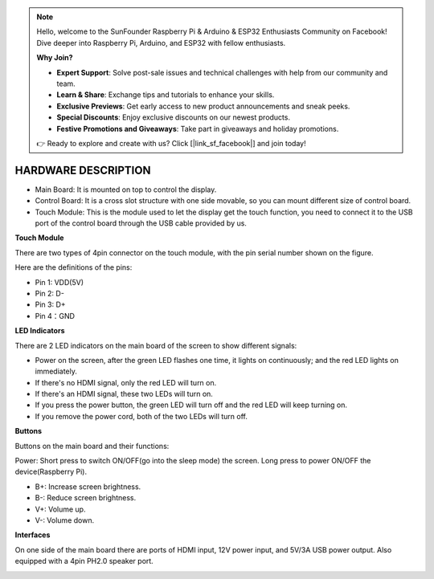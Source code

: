 .. note::

    Hello, welcome to the SunFounder Raspberry Pi & Arduino & ESP32 Enthusiasts Community on Facebook! Dive deeper into Raspberry Pi, Arduino, and ESP32 with fellow enthusiasts.

    **Why Join?**

    - **Expert Support**: Solve post-sale issues and technical challenges with help from our community and team.
    - **Learn & Share**: Exchange tips and tutorials to enhance your skills.
    - **Exclusive Previews**: Get early access to new product announcements and sneak peeks.
    - **Special Discounts**: Enjoy exclusive discounts on our newest products.
    - **Festive Promotions and Giveaways**: Take part in giveaways and holiday promotions.

    👉 Ready to explore and create with us? Click [|link_sf_facebook|] and join today!

HARDWARE DESCRIPTION
=======================


.. image:: img/back.jpg

* Main Board: It is mounted on top to control the display.
* Control Board: It is a cross slot structure with one side movable, so you can mount different size of control board.
* Touch Module: This is the module used to let the display get the touch function, you need to connect it to the USB port of the control board through the USB cable provided by us.


**Touch Module**

.. image:: img/touch_module.jpg

There are two types of 4pin connector on the touch module, with the pin serial number shown on the figure.

Here are the definitions of the pins:

* Pin 1: VDD(5V)
* Pin 2: D-
* Pin 3: D+
* Pin 4：GND

**LED Indicators**

.. image:: img/inch2.png

There are 2 LED indicators on the main board of the screen to show different signals: 

* Power on the screen, after the green LED flashes one time, it lights on continuously; and the red LED lights on immediately.
* If there's no HDMI signal, only the red LED will turn on.
* If there's an HDMI signal, these two LEDs will turn on.
* If you press the power button, the green LED will turn off and the red LED will keep turning on.
* If you remove the power cord, both of the two LEDs will turn off.

**Buttons**

Buttons on the main board and their functions: 

.. image:: img/inch3.png

Power: Short press to switch ON/OFF(go into the sleep mode) the screen. Long press to power ON/OFF the device(Raspberry Pi).

* B+: Increase screen brightness.
* B-: Reduce screen brightness.
* V+: Volume up.
* V-: Volume down.

**Interfaces**

On one side of the main board there are ports of HDMI input, 12V power input, and 5V/3A USB power output. Also equipped with a 4pin PH2.0 speaker port.

.. image:: img/main_board.jpg

